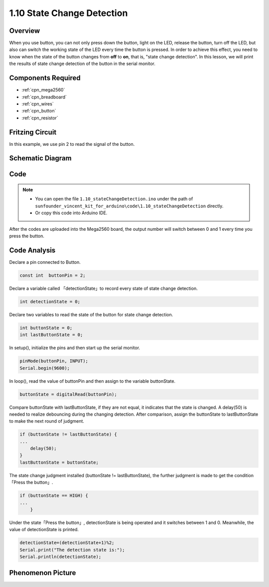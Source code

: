 .. _ar_state_change:


1.10 State Change Detection
===========================

Overview
--------

When you use button, you can not only press down the button, light on
the LED, release the button, turn off the LED, but also can switch the
working state of the LED every time the button is pressed. In order to
achieve this effect, you need to know when the state of the button
changes from **off** to **on**, that is, "state change detection". In
this lesson, we will print the results of state change detection of the
button in the serial monitor.

Components Required
-------------------

.. image:: img/list_1.10.png


* :ref:`cpn_mega2560`
* :ref:`cpn_breadboard`
* :ref:`cpn_wires`
* :ref:`cpn_button`
* :ref:`cpn_resistor`


Fritzing Circuit
----------------

In this example, we use pin 2 to read the signal of the button.

.. image:: img/image40.png


Schematic Diagram
------------------

.. image:: img/image412.png


Code
----


.. note::

    * You can open the file ``1.10_stateChangeDetection.ino`` under the path of ``sunfounder_vincent_kit_for_arduino\code\1.10_stateChangeDetection`` directly.
    * Or copy this code into Arduino IDE.




.. raw:: html

    <iframe src=https://create.arduino.cc/editor/sunfounder01/f15c5e05-b038-413e-9009-4d08fb9722fd/preview?embed style="height:510px;width:100%;margin:10px 0" frameborder=0></iframe>

After the codes are uploaded into the Mega2560 board, the output number will switch between 0 and 1 every time you press the button.

Code Analysis
--------------

Declare a pin connected to Button.

.. code-block:: arduino

    const int  buttonPin = 2;  

Declare a variable called 「detectionState」to record every state of state change detection.

.. code-block:: arduino

    int detectionState = 0;   

Declare two variables to read the state of the button for state change detection.

.. code-block:: arduino

    int buttonState = 0;         
    int lastButtonState = 0;   

In setup(), initialize the pins and then start up the serial monitor.

.. code-block:: arduino

    pinMode(buttonPin, INPUT);
    Serial.begin(9600);

In loop(), read the value of buttonPin and then assign to the variable buttonState. 

.. code-block:: arduino

    buttonState = digitalRead(buttonPin);

Compare buttonState with lastButtonState, if they are not equal, it indicates that the state is changed. A delay(50) is needed to realize debouncing during the changing detection. After comparison, assign the buttonState to lastButtonState to make the next round of judgment.

.. code-block:: arduino

    if (buttonState != lastButtonState) {
    ...
        delay(50);
    }
    lastButtonState = buttonState;

The state change judgment installed (buttonState != lastButtonState), the further judgment is made to get the 
condition「Press the button」.

.. code-block:: arduino

    if (buttonState == HIGH) {
    ...
        } 

Under the state「Press the button」, detectionState is being operated and it switches between 1 and 0. 
Meanwhile, the value of detectionState is printed.

.. code-block:: arduino

        detectionState=(detectionState+1)%2;
        Serial.print("The detection state is:");
        Serial.println(detectionState);

Phenomenon Picture
------------------

.. image:: img/image413.png